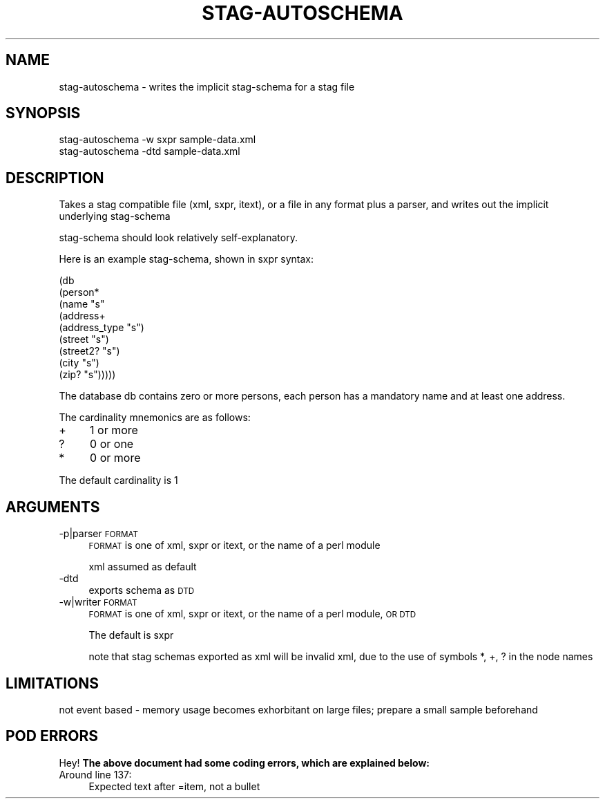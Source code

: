 .\" Automatically generated by Pod::Man 4.09 (Pod::Simple 3.35)
.\"
.\" Standard preamble:
.\" ========================================================================
.de Sp \" Vertical space (when we can't use .PP)
.if t .sp .5v
.if n .sp
..
.de Vb \" Begin verbatim text
.ft CW
.nf
.ne \\$1
..
.de Ve \" End verbatim text
.ft R
.fi
..
.\" Set up some character translations and predefined strings.  \*(-- will
.\" give an unbreakable dash, \*(PI will give pi, \*(L" will give a left
.\" double quote, and \*(R" will give a right double quote.  \*(C+ will
.\" give a nicer C++.  Capital omega is used to do unbreakable dashes and
.\" therefore won't be available.  \*(C` and \*(C' expand to `' in nroff,
.\" nothing in troff, for use with C<>.
.tr \(*W-
.ds C+ C\v'-.1v'\h'-1p'\s-2+\h'-1p'+\s0\v'.1v'\h'-1p'
.ie n \{\
.    ds -- \(*W-
.    ds PI pi
.    if (\n(.H=4u)&(1m=24u) .ds -- \(*W\h'-12u'\(*W\h'-12u'-\" diablo 10 pitch
.    if (\n(.H=4u)&(1m=20u) .ds -- \(*W\h'-12u'\(*W\h'-8u'-\"  diablo 12 pitch
.    ds L" ""
.    ds R" ""
.    ds C` ""
.    ds C' ""
'br\}
.el\{\
.    ds -- \|\(em\|
.    ds PI \(*p
.    ds L" ``
.    ds R" ''
.    ds C`
.    ds C'
'br\}
.\"
.\" Escape single quotes in literal strings from groff's Unicode transform.
.ie \n(.g .ds Aq \(aq
.el       .ds Aq '
.\"
.\" If the F register is >0, we'll generate index entries on stderr for
.\" titles (.TH), headers (.SH), subsections (.SS), items (.Ip), and index
.\" entries marked with X<> in POD.  Of course, you'll have to process the
.\" output yourself in some meaningful fashion.
.\"
.\" Avoid warning from groff about undefined register 'F'.
.de IX
..
.if !\nF .nr F 0
.if \nF>0 \{\
.    de IX
.    tm Index:\\$1\t\\n%\t"\\$2"
..
.    if !\nF==2 \{\
.        nr % 0
.        nr F 2
.    \}
.\}
.\" ========================================================================
.\"
.IX Title "STAG-AUTOSCHEMA 1"
.TH STAG-AUTOSCHEMA 1 "2009-12-14" "perl v5.26.2" "User Contributed Perl Documentation"
.\" For nroff, turn off justification.  Always turn off hyphenation; it makes
.\" way too many mistakes in technical documents.
.if n .ad l
.nh
.SH "NAME"
stag\-autoschema \- writes the implicit stag\-schema for a stag file
.SH "SYNOPSIS"
.IX Header "SYNOPSIS"
.Vb 1
\&  stag\-autoschema \-w sxpr sample\-data.xml
\&
\&  stag\-autoschema \-dtd sample\-data.xml
.Ve
.SH "DESCRIPTION"
.IX Header "DESCRIPTION"
Takes a stag compatible file (xml, sxpr, itext), or a file in any
format plus a parser, and writes out the implicit underlying stag-schema
.PP
stag-schema should look relatively self-explanatory.
.PP
Here is an example stag-schema, shown in sxpr syntax:
.PP
.Vb 9
\&  (db
\&   (person*
\&    (name "s"
\&    (address+
\&     (address_type "s")
\&     (street "s")
\&     (street2? "s")
\&     (city "s")
\&     (zip? "s")))))
.Ve
.PP
The database db contains zero or more persons, each person has a
mandatory name and at least one address.
.PP
The cardinality mnemonics are as follows:
.IP "+" 4
1 or more
.IP "?" 4
0 or one
.IP "*" 4
0 or more
.PP
The default cardinality is 1
.SH "ARGUMENTS"
.IX Header "ARGUMENTS"
.IP "\-p|parser \s-1FORMAT\s0" 4
.IX Item "-p|parser FORMAT"
\&\s-1FORMAT\s0 is one of xml, sxpr or itext, or the name of a perl module
.Sp
xml assumed as default
.IP "\-dtd" 4
.IX Item "-dtd"
exports schema as \s-1DTD\s0
.IP "\-w|writer \s-1FORMAT\s0" 4
.IX Item "-w|writer FORMAT"
\&\s-1FORMAT\s0 is one of xml, sxpr or itext, or the name of a perl module, \s-1OR DTD\s0
.Sp
The default is sxpr
.Sp
note that stag schemas exported as xml will be invalid xml, due to the
use of symbols *, +, ? in the node names
.SH "LIMITATIONS"
.IX Header "LIMITATIONS"
not event based \- memory usage becomes exhorbitant on large files;
prepare a small sample beforehand
.SH "POD ERRORS"
.IX Header "POD ERRORS"
Hey! \fBThe above document had some coding errors, which are explained below:\fR
.IP "Around line 137:" 4
.IX Item "Around line 137:"
Expected text after =item, not a bullet
